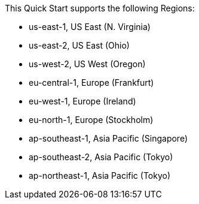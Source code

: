 This Quick Start supports the following Regions:

* us-east-1, US East (N. Virginia)
* us-east-2, US East (Ohio)
* us-west-2, US West (Oregon)
* eu-central-1, Europe (Frankfurt)
* eu-west-1, Europe (Ireland)
* eu-north-1, Europe (Stockholm)
* ap-southeast-1, Asia Pacific (Singapore)
* ap-southeast-2, Asia Pacific (Tokyo)
* ap-northeast-1, Asia Pacific (Tokyo)

//Full list: https://docs.aws.amazon.com/general/latest/gr/rande.html
